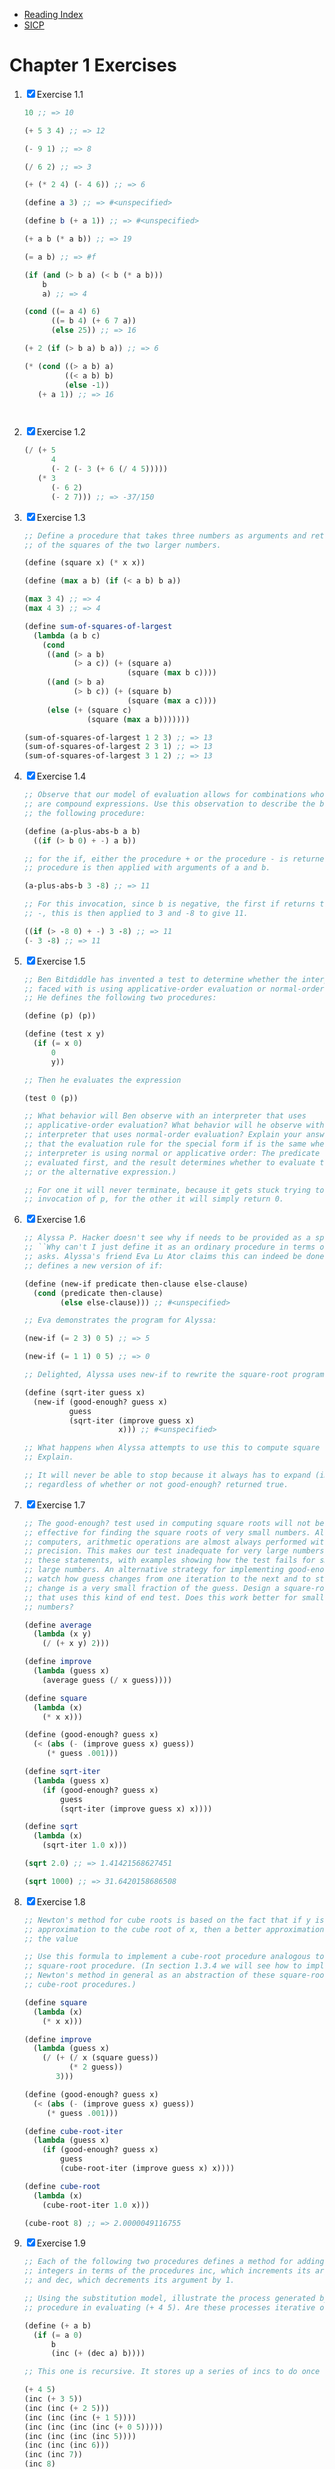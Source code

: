+ [[../index.org][Reading Index]]
+ [[../mit_sicp.org][SICP]]

* Chapter 1 Exercises
1. [X] Exercise 1.1
   #+BEGIN_SRC scheme
     10 ;; => 10

     (+ 5 3 4) ;; => 12

     (- 9 1) ;; => 8

     (/ 6 2) ;; => 3

     (+ (* 2 4) (- 4 6)) ;; => 6

     (define a 3) ;; => #<unspecified>

     (define b (+ a 1)) ;; => #<unspecified>

     (+ a b (* a b)) ;; => 19

     (= a b) ;; => #f

     (if (and (> b a) (< b (* a b)))
         b
         a) ;; => 4

     (cond ((= a 4) 6)
           ((= b 4) (+ 6 7 a))
           (else 25)) ;; => 16

     (+ 2 (if (> b a) b a)) ;; => 6

     (* (cond ((> a b) a)
              ((< a b) b)
              (else -1))
        (+ a 1)) ;; => 16



   #+END_SRC
2. [X] Exercise 1.2
   #+BEGIN_SRC scheme
     (/ (+ 5
           4
           (- 2 (- 3 (+ 6 (/ 4 5)))))
        (* 3
           (- 6 2)
           (- 2 7))) ;; => -37/150
   #+END_SRC
3. [X] Exercise 1.3
   #+BEGIN_SRC scheme
     ;; Define a procedure that takes three numbers as arguments and returns the sum
     ;; of the squares of the two larger numbers.

     (define (square x) (* x x))

     (define (max a b) (if (< a b) b a))

     (max 3 4) ;; => 4
     (max 4 3) ;; => 4

     (define sum-of-squares-of-largest
       (lambda (a b c)
         (cond
          ((and (> a b)
                (> a c)) (+ (square a)
                            (square (max b c))))
          ((and (> b a)
                (> b c)) (+ (square b)
                            (square (max a c))))
          (else (+ (square c)
                   (square (max a b)))))))

     (sum-of-squares-of-largest 1 2 3) ;; => 13
     (sum-of-squares-of-largest 2 3 1) ;; => 13
     (sum-of-squares-of-largest 3 1 2) ;; => 13
   #+END_SRC
4. [X] Exercise 1.4
   #+BEGIN_SRC scheme
     ;; Observe that our model of evaluation allows for combinations whose operators
     ;; are compound expressions. Use this observation to describe the behavior of
     ;; the following procedure:

     (define (a-plus-abs-b a b)
       ((if (> b 0) + -) a b))

     ;; for the if, either the procedure + or the procedure - is returned. This
     ;; procedure is then applied with arguments of a and b.

     (a-plus-abs-b 3 -8) ;; => 11

     ;; For this invocation, since b is negative, the first if returns the procedure
     ;; -, this is then applied to 3 and -8 to give 11.

     ((if (> -8 0) + -) 3 -8) ;; => 11
     (- 3 -8) ;; => 11
   #+END_SRC
5. [X] Exercise 1.5
   #+BEGIN_SRC scheme
     ;; Ben Bitdiddle has invented a test to determine whether the interpreter he is
     ;; faced with is using applicative-order evaluation or normal-order evaluation.
     ;; He defines the following two procedures:

     (define (p) (p))

     (define (test x y)
       (if (= x 0)
           0
           y))

     ;; Then he evaluates the expression

     (test 0 (p))

     ;; What behavior will Ben observe with an interpreter that uses
     ;; applicative-order evaluation? What behavior will he observe with an
     ;; interpreter that uses normal-order evaluation? Explain your answer. (Assume
     ;; that the evaluation rule for the special form if is the same whether the
     ;; interpreter is using normal or applicative order: The predicate expression is
     ;; evaluated first, and the result determines whether to evaluate the consequent
     ;; or the alternative expression.)

     ;; For one it will never terminate, because it gets stuck trying to expand an
     ;; invocation of p, for the other it will simply return 0.
   #+END_SRC
6. [X] Exercise 1.6
   #+BEGIN_SRC scheme
     ;; Alyssa P. Hacker doesn't see why if needs to be provided as a special form.
     ;; ``Why can't I just define it as an ordinary procedure in terms of cond?'' she
     ;; asks. Alyssa's friend Eva Lu Ator claims this can indeed be done, and she
     ;; defines a new version of if:

     (define (new-if predicate then-clause else-clause)
       (cond (predicate then-clause)
             (else else-clause))) ;; #<unspecified>

     ;; Eva demonstrates the program for Alyssa:

     (new-if (= 2 3) 0 5) ;; => 5

     (new-if (= 1 1) 0 5) ;; => 0

     ;; Delighted, Alyssa uses new-if to rewrite the square-root program:

     (define (sqrt-iter guess x)
       (new-if (good-enough? guess x)
               guess
               (sqrt-iter (improve guess x)
                          x))) ;; #<unspecified>

     ;; What happens when Alyssa attempts to use this to compute square roots?
     ;; Explain.

     ;; It will never be able to stop because it always has to expand (improve-guess)
     ;; regardless of whether or not good-enough? returned true.
   #+END_SRC
7. [X] Exercise 1.7
   #+BEGIN_SRC scheme
     ;; The good-enough? test used in computing square roots will not be very
     ;; effective for finding the square roots of very small numbers. Also, in real
     ;; computers, arithmetic operations are almost always performed with limited
     ;; precision. This makes our test inadequate for very large numbers. Explain
     ;; these statements, with examples showing how the test fails for small and
     ;; large numbers. An alternative strategy for implementing good-enough? is to
     ;; watch how guess changes from one iteration to the next and to stop when the
     ;; change is a very small fraction of the guess. Design a square-root procedure
     ;; that uses this kind of end test. Does this work better for small and large
     ;; numbers?

     (define average
       (lambda (x y)
         (/ (+ x y) 2)))

     (define improve
       (lambda (guess x)
         (average guess (/ x guess))))

     (define square
       (lambda (x)
         (* x x)))

     (define (good-enough? guess x)
       (< (abs (- (improve guess x) guess))
          (* guess .001)))

     (define sqrt-iter
       (lambda (guess x)
         (if (good-enough? guess x)
             guess
             (sqrt-iter (improve guess x) x))))

     (define sqrt
       (lambda (x)
         (sqrt-iter 1.0 x)))

     (sqrt 2.0) ;; => 1.41421568627451

     (sqrt 1000) ;; => 31.6420158686508
   #+END_SRC
8. [X] Exercise 1.8
   #+BEGIN_SRC scheme
     ;; Newton's method for cube roots is based on the fact that if y is an
     ;; approximation to the cube root of x, then a better approximation is given by
     ;; the value

     ;; Use this formula to implement a cube-root procedure analogous to the
     ;; square-root procedure. (In section 1.3.4 we will see how to implement
     ;; Newton's method in general as an abstraction of these square-root and
     ;; cube-root procedures.)

     (define square
       (lambda (x)
         (* x x)))

     (define improve
       (lambda (guess x)
         (/ (+ (/ x (square guess))
               (* 2 guess))
            3)))

     (define (good-enough? guess x)
       (< (abs (- (improve guess x) guess))
          (* guess .001)))

     (define cube-root-iter
       (lambda (guess x)
         (if (good-enough? guess x)
             guess
             (cube-root-iter (improve guess x) x))))

     (define cube-root
       (lambda (x)
         (cube-root-iter 1.0 x)))

     (cube-root 8) ;; => 2.0000049116755
   #+END_SRC
9. [X] Exercise 1.9
   #+BEGIN_SRC scheme
     ;; Each of the following two procedures defines a method for adding two positive
     ;; integers in terms of the procedures inc, which increments its argument by 1,
     ;; and dec, which decrements its argument by 1.

     ;; Using the substitution model, illustrate the process generated by each
     ;; procedure in evaluating (+ 4 5). Are these processes iterative or recursive?

     (define (+ a b)
       (if (= a 0)
           b
           (inc (+ (dec a) b))))

     ;; This one is recursive. It stores up a series of incs to do once a reaches 0.

     (+ 4 5)
     (inc (+ 3 5))
     (inc (inc (+ 2 5)))
     (inc (inc (inc (+ 1 5))))
     (inc (inc (inc (inc (+ 0 5)))))
     (inc (inc (inc (inc 5))))
     (inc (inc (inc 6)))
     (inc (inc 7))
     (inc 8)
     9

     (define (+ a b)
       (if (= a 0)
           b
           (+ (dec a) (inc b))))

     ;; This one is iterative, it takes constant space, and it finished all
     ;; calculations before recurring.

     (+ 4 5)
     (+ 3 6)
     (+ 2 7)
     (+ 1 8)
     (+ 0 9)
     9
   #+END_SRC
10. [X] Exercise 1.10
    #+BEGIN_SRC scheme
      ;;       / n if n < 3
      ;; f(n) |
      ;;       \ f(n-1) + 2f(n-2)+3f(n-3) if n >=3
       ;; Recursive Process
      (define (f n)
        (cond ((< n 3) n)
              (else (+ (f (- n 1))
                       (* 2 (f (- n 2)))
                       (* 3 (f (- n 3)))))))
      (f 4)
       ;; Iterative Process
      (define (f n)
        (define (iter a b c count)
          (if (= 0 count)
              a
              (iter b c (+ c
                           (* 2 b)
                           (* 3 a))
                    (- count 1))))
        (iter 0 1 2 n))
      (f 4)
    #+END_SRC
11. [X] Exercise 1.11
    #+BEGIN_SRC scheme
      ;; Recursive
      (define (f n)
        (cond ((< n 3) n)
              (else (+ (f (- n 1))
                       (* 2 (f (- n 2)))
                       (* 3 (f (- n 3)))))))

      ;; Iterative
      (define (f n)
        (define (iter a b c count)
          (if (= count 0)
              a
              (iter b c (+ c (* 2 b) (* 3 a)) (- count 1))))
        (iter 0 1 2 n))
    #+END_SRC
12. [X] Exercise 1.12
    #+BEGIN_SRC scheme
      (define (pascal-triangle row col)
        (cond ((> col row) 0)
              ((< col 0) 0)
              ((= col 1) 1)
              ((+ (pascal-triangle (- row 1) (- col 1))
                  (pascal-triangle (- row 1) col)))))

      (pascal-triangle 1 1) ;; => 1
      (pascal-triangle 2 2) ;; => 1
      (pascal-triangle 3 2) ;; => 2
      (pascal-triangle 4 2) ;; => 3
      (pascal-triangle 5 2) ;; => 4
      (pascal-triangle 5 3) ;; => 6
    #+END_SRC
13. [X] Exercise 1.13
    http://www.billthelizard.com/2009/12/sicp-exercise-113-fibonacci-and-golden.html
14. [X] Exercise 1.14
    #+BEGIN_SRC scheme
      (define (cube x) (* x x x))
      (define (p x)
        (- (* 3 x)
           (* 4 (cube x))))
      (define (sine angle)
        (if (not (> (abs angle) .1))
            angle
            (p (sine (/ angle 3.0)))))
       (sine 12.15)
      (p (sine (/ 12.15 3)))
      (p (p (sine (/ 4.05 3))))
      (p (p (p (sine (/ 1.3499999999999999 3)))))
      (p (p (p (p (sine (/ .44999999999999996 3))))))
      (p (p (p (p (p (sine (/ .15 3)))))))
      (p (p (p (p (p (sine .05))))))
       ;; p is applied 5 times. the order of growth is O(log 3) since the
      ;; number is decreased by a constant factor of 3 each time it is
      ;; evaluated.
    #+END_SRC
15. [X] Exercise 1.15
    #+BEGIN_SRC scheme
      (define (fast-exp b n)
        (define (iter a b n)
          (cond ((= n 0) a)
                ((even? n) (iter a (square b) (/ n 2)))
                (else (iter (* a b) b (- n 1)))))
        (iter 1 b n))
      (fast-exp 2 1000)
    #+END_SRC
1. [X] Exercise 1.16
   #+BEGIN_SRC scheme
     (define (fast-mult b n)
       (define (halve x)
         (/ x 2))
       (define (double x)
         (+ x x))
       (cond ((= n 0) 0)
             ((even? b) (double (* n (halve b))))
             (else (+ n (* n (- b 1))))))
     (fast-mult 100 100)
   #+END_SRC
2. [X] Exercise 1.17
   #+BEGIN_SRC scheme
     (define (* a b)
       (define (double x) (+ x x))
       (define (halve x) (floor (/ x 2)))
       (define (iter accumulator a b)
         (cond ((= b 0) accumulator)
               ((even? b) (iter accumulator (double a) (halve b)))
               (else (iter (+ accumulator a) a (- b 1)))))
       (iter 0 a b))
     (* 100 100)
   #+END_SRC
3. [X] Exercise 1.18
   #+BEGIN_SRC scheme
     ;; Using the results of exercises 1.16 and 1.17, devise a procedure that
     ;; generates an iterative process for multiplying two integers in terms of
     ;; adding, doubling, and halving and uses a logarithmic number of steps.40

     (define (double x) (+ x x))
     (define (halve x) (/ x 2))

     (define (* a b)
       (define (iter accumulator a b)
         (cond ((= b 0) accumulator)
               ((even? b) (iter accumulator (double a) (halve b)))
               (else (iter (+ accumulator a) (double a) (halve (- b 1))))))
       (iter 0 a b))

     ;; Testing
     (* 2 4) ;; => 8
     (* 4 0) ;; => 0
     (* 5 1) ;; => 5
     (* 7 10) ;; => 70
   #+END_SRC
4. [X] Exercise 1.19
   #+BEGIN_SRC scheme
     (define (fib n)
       (fib-iter 1 0 0 1 n))
     (define (fib-iter a b p q count)
       (cond ((= count 0) b)
             ((even? count)
              (fib-iter a
                        b
                        (+ (square p) (square q))
                        (+ (* 2 p q) (square q))
                        (/ count 2)))
             (else (fib-iter (+ (* b q) (* a q) (* a p))
                             (+ (* b p) (* a q))
                             p
                             q
                             (- count 1)))))

     (define (square x) (* x x))

     ;; Testing
     (fib 0) ;; => 0
     (fib 1) ;; => 1
     (fib 2) ;; => 1
     (fib 3) ;; => 2
     (fib 4) ;; => 3
     (fib 5) ;; => 5
     (fib 6) ;; => 8
     (fib 7) ;; => 13
     (fib 8) ;; => 21
     (fib 9) ;; => 34
     (fib 10) ;; => 55
     (fib 1000) ;; => 4.34665576869374e+208
   #+END_SRC
5. [X] Exercise 1.20

   I don't want to actually do the exercise, but from looking at the solution I
   can see that the applicative order evaluation does far fewer remainder
   operations because it doesn't have to unnecessarily substitute down.
6. [X] Exercise 1.21
   #+BEGIN_SRC scheme
     (define (smallest-divisor n)
       (define (divides? a b)
         (= (remainder b a) 0))
       (define (find-divisor n test-divisor)
         (cond ((> (square test-divisor) n) n)
               ((divides? test-divisor n) test-divisor)
               (else (find-divisor n (+ test-divisor 1)))))
       (find-divisor n 2))

     (smallest-divisor 199) ;; => 199
     (smallest-divisor 1999) ;; => 1999
     (smallest-divisor 19999) ;; => 7
   #+END_SRC
7. [X] Exercise 1.22
   #+BEGIN_SRC scheme
     (define (square x) (* x x))

      (define (smallest-divisor n)
        (find-divisor n 2))

      (define (find-divisor n test-divisor)
        (cond ((> (square test-divisor) n) n)
              ((divides? test-divisor n) test-divisor)
              (else (find-divisor n (+ test-divisor 1)))))

      (define (divides? a b)
        (= (remainder b a) 0))

      (define (prime? n)
        (= n (smallest-divisor n)))

      (define (timed-prime-test n)
        (start-prime-test n (runtime)))

      (define (start-prime-test n start-time)
        (if (prime? n)
            (report-prime n (- (runtime) start-time))))

      (define (report-prime n elapsed-time)
        (newline)
        (display n)
        (display " *** ")
        (display elapsed-time))

      (define (search-for-primes first last)
        (define (search-iter cur last)
          (if (<= cur last) (timed-prime-test cur))
          (if (<= cur last) (search-iter (+ cur 2) last)))
        (search-iter (if (even? first) (+ first 1) first)
                     (if (even? last) (- last 1) last)))

      (search-for-primes 1000 1019)       ; 1e3
      (search-for-primes 10000 10037)     ; 1e4
      (search-for-primes 100000 100043)   ; 1e5
      (search-for-primes 1000000 1000037) ; 1e6

      ; As of 2008, computers have become too fast to appreciate the time
      ; required to test the primality of such small numbers.
      ; To get meaningful results, we should perform the test with numbers
      ; greater by, say, a factor 1e6.
      (newline)
      (search-for-primes 1000000000 1000000021)       ; 1e9
      (search-for-primes 10000000000 10000000061)     ; 1e10
      (search-for-primes 100000000000 100000000057)   ; 1e11
      (search-for-primes 1000000000000 1000000000063) ; 1e12
   #+END_SRC
   It seems like I can't do this because my scheme implementation doesn't have
   a runtime procedure. :(
8. [X] Exercise 1.23
   #+BEGIN_SRC scheme
     ;; The smallest-divisor procedure shown at the start of this section does lots
     ;; of needless testing: After it checks to see if the number is divisible by 2
     ;; there is no point in checking to see if it is divisible by any larger even
     ;; numbers. This suggests that the values used for test-divisor should not be 2,
     ;; 3, 4, 5, 6, ..., but rather 2, 3, 5, 7, 9, .... To implement this change,
     ;; define a procedure next that returns 3 if its input is equal to 2 and
     ;; otherwise returns its input plus 2. Modify the smallest-divisor procedure to
     ;; use (next test-divisor) instead of (+ test-divisor 1). With timed-prime-test
     ;; incorporating this modified version of smallest-divisor, run the test for
     ;; each of the 12 primes found in exercise 1.22. Since this modification halves
     ;; the number of test steps, you should expect it to run about twice as fast. Is
     ;; this expectation confirmed? If not, what is the observed ratio of the speeds
     ;; of the two algorithms, and how do you explain the fact that it is different
     ;; from 2?

     (define (smallest-divisor n)
       (define (next a)
         (if (even? a)
             (+ a 1)
             (+ a 2)))
       (define (divides? a b)
         (= (remainder b a) 0))
       (define (square n) (* n n))
       (define (find-divisor n test-divisor)
         (cond ((>= (square test-divisor) n) n)
               ((divides? test-divisor n) test-divisor)
               (else (find-divisor n (next test-divisor)))))
       (find-divisor n 2))

     (smallest-divisor 13) ;; => 13
     (smallest-divisor (* 17 13)) ;; => 13

   #+END_SRC
9. [X] Exercise 1.24
   #+BEGIN_SRC scheme
     ;; Modify the timed-prime-test procedure of exercise 1.22 to use fast-prime?
     ;; (the Fermat method), and test each of the 12 primes you found in that
     ;; exercise. Since the Fermat test has (log n) growth, how would you expect the
     ;; time to test primes near 1,000,000 to compare with the time needed to test
     ;; primes near 1000? Do your data bear this out? Can you explain any discrepancy
     ;; you find?

     (define (square x) (* x x))

     (define (expmod base exp m)
       (cond ((= exp 0) 1)
             ((even? exp)
              (remainder (square (expmod base (/ exp 2) m))
                         m))
             (else
              (remainder (* base (expmod base (- exp 1) m))
                         m))))

     (define (fermat-test n)
       (define (try-it a)
         (= (expmod a n n) a))
       (try-it (+ 1 (random (- n 1)))))

     (define (fast-prime? n times)
       (cond ((= times 0) true)
             ((fermat-test n) (fast-prime? n (- times 1)))
             (else false)))

     (define (prime? n)
       ;; Perform the test how many times?
       ;; Use 100 as an arbitrary value.
       (fast-prime? n 100))

     (define (timed-prime-test n)
       (start-prime-test n (runtime)))

     (define (start-prime-test n start-time)
       (if (prime? n)
           (report-prime n (- (runtime) start-time))))

     (define (report-prime n elapsed-time)
       (newline)
       (display n)
       (display " *** ")
       (display elapsed-time))

     (timed-prime-test 1009)
     (timed-prime-test 1013)
     (timed-prime-test 1019)
     (timed-prime-test 10007)
     (timed-prime-test 10009)
     (timed-prime-test 10037)
     (timed-prime-test 100003)
     (timed-prime-test 100019)
     (timed-prime-test 100043)
     (timed-prime-test 1000003)
     (timed-prime-test 1000033)
     (timed-prime-test 1000037)

     ;; See comments in exercise 1.22
     (newline)
     (timed-prime-test 1000000007)
     (timed-prime-test 1000000009)
     (timed-prime-test 1000000021)
     (timed-prime-test 10000000019)
     (timed-prime-test 10000000033)
     (timed-prime-test 10000000061)
     (timed-prime-test 100000000003)
     (timed-prime-test 100000000019)
     (timed-prime-test 100000000057)
     (timed-prime-test 1000000000039)
     (timed-prime-test 1000000000061)
     (timed-prime-test 1000000000063)
   #+END_SRC
10. [X] Exercise 1.25
    #+BEGIN_SRC scheme
      ;; Alyssa P. Hacker complains that we went to a lot of extra work in writing
      ;; expmod. After all, she says, since we already know how to compute
      ;; exponentials, we could have simply written

      (define (expmod base exp m)
        (remainder (fast-expt base exp) m))

      ;; Is she correct? Would this procedure serve as well for our fast prime tester?
      ;; Explain.


      ;; The modified version of expmod computes huge intermediate results.

      ;; Scheme is able to handle arbitrary-precision arithmetic, but arithmetic with
      ;; arbitrarily long numbers is computationally expensive. This means that we get
      ;; the same (correct) results, but it takes considerably longer.

      ;; For example:

      (define (square m)
        (display "square ")(display m)(newline)
        (* m m))

      ;; (expmod 5 101 101)
      ;; square 5
      ;; square 24
      ;; square 71
      ;; square 92
      ;; square 1
      ;; square 1
      ;; 5
      ;; => (remainder (fast-expt 5 101) 101)
      ;; square 5
      ;; square 25
      ;; square 625
      ;; square 390625
      ;; square 152587890625
      ;; square 23283064365386962890625

      ;; The remainder operation inside the original expmod implementation, keeps the
      ;; numbers being squared less than the number tested for primality m. fast-expt
      ;; however squares huge numbers of a^m size.
    #+END_SRC
11. [X] Exercise 1.26
    #+BEGIN_SRC scheme
      ;; Louis Reasoner is having great difficulty doing exercise 1.24. His
      ;; fast-prime? test seems to run more slowly than his prime? test. Louis calls
      ;; his friend Eva Lu Ator over to help. When they examine Louis's code, they
      ;; find that he has rewritten the expmod procedure to use an explicit
      ;; multiplication, rather than calling square:

      (define (expmod base exp m)
        (cond ((= exp 0) 1)
              ((even? exp)
               (remainder (* (expmod base (/ exp 2) m)
                             (expmod base (/ exp 2) m))
                          m))
              (else
               (remainder (* base (expmod base (- exp 1) m))
                          m))))

      ;; "I don't see what difference that could make," says Louis. "I do." says Eva.
      ;; "By writing the procedure like that, you have transformed the (log n) process
      ;; into a (n) process." Explain.

      ;; With square, you only calculate the (expmod base (/ exp 2) m) calculation
      ;; once, since it calculates it and then passes in the value to square. With
      ;; Louis' new version, it calculates it twice and the part that makes it shorter
      ;; is now gone. Now this has a tree recursion instead of a linear recursion.



    #+END_SRC
12. [X] Exercise 1.27
    #+BEGIN_SRC scheme
      ;; Demonstrate that the Carmichael numbers listed in footnote 47 really do fool
      ;; the Fermat test. That is, write a procedure that takes an integer n and tests
      ;; whether an is congruent to a modulo n for every a<n, and try your procedure
      ;; on the given Carmichael numbers.

      (define true #t)
      (define false #f)

      (define (square x) (* x x))

      (define (expmod base exp m)
        (cond ((= exp 0) 1)
              ((even? exp)
               (remainder (square (expmod base (/ exp 2) m))
                          m))
              (else
               (remainder (* base (expmod base (- exp 1) m))
                          m))))

      (define (full-fermat-prime? n)
        (define (iter a n)
          (if (= a n) true
              (if (= (expmod a n n) a) (iter (+ a 1) n) false)))
        (iter 1 n))

      (define (test-fermat-prime n expected)
        (define (report-result n result expected)
          (if (eq? result expected) "OK" "FOOLED"))
        (report-result n (full-fermat-prime? n) expected))

      (test-fermat-prime 2 true) ;; => "OK"
      (test-fermat-prime 13 true) ;; => "OK"
      (test-fermat-prime 14 false) ;; => "OK"

      ;; Carmichael numbers
      (test-fermat-prime 561 false) ;; => "FOOLED"
      (test-fermat-prime 1105 false) ;; => "FOOLED"
      (test-fermat-prime 1729 false) ;; => "FOOLED"
      (test-fermat-prime 2465 false) ;; => "FOOLED"
      (test-fermat-prime 2821 false) ;; => "FOOLED"
      (test-fermat-prime 6601 false) ;; => "FOOLED"
    #+END_SRC
13. [X] Exercise 1.28
    #+BEGIN_SRC scheme
      (define (square x) (* x x))

      (define (miller-rabin-expmod base exp m)
        (define (squaremod-with-check x)
          (define (check-nontrivial-sqrt1 x square)
            (if (and (= square 1)
                     (not (= x 1))
                     (not (= x (- m 1))))
                0
                square))
          (check-nontrivial-sqrt1 x (remainder (square x) m)))
        (cond ((= exp 0) 1)
              ((even? exp) (squaremod-with-check
                            (miller-rabin-expmod base (/ exp 2) m)))
              (else
               (remainder (* base (miller-rabin-expmod base (- exp 1) m))
                          m))))

      (define (miller-rabin-test n)
        (define (try-it a)
          (define (check-it x)
            (and (not (= x 0)) (= x 1)))
          (check-it (miller-rabin-expmod a (- n 1) n)))
        (try-it (+ 1 (random (- n 1)))))

      (define (fast-prime? n times)
        (cond ((= times 0) true)
              ((miller-rabin-test n) (fast-prime? n (- times 1)))
              (else false)))

      (define (prime? n)
        ;; Perform the test how many times?
        ;; Use 100 as an arbitrary value.
        (fast-prime? n 100))

      (define (report-prime n expected)
        (define (report-result n result expected)
          (if (eq? result expected) "OK" "FOOLED"))
        (report-result n (prime? n) expected))

      (report-prime 2 true) ;; => "OK"
      (report-prime 7 true) ;; => "OK"
      (report-prime 13 true) ;; => "OK"
      (report-prime 15 false) ;; => "OK"
      (report-prime 37 true) ;; => "OK"
      (report-prime 39 false) ;; => "OK"

      ;; Carmichael number
      (report-prime 561 false) ;; => "OK"
      (report-prime 1105 false) ;; => "OK"
      (report-prime 1729 false) ;; => "OK"
      (report-prime 2465 false) ;; => "OK"
      (report-prime 2821 false) ;; => "OK"
      (report-prime 6601 false) ;; => "OK"
    #+END_SRC
14. [X] Exercise 1.29
    #+BEGIN_SRC scheme
      ;; Simpson's Rule is a more accurate method of numerical integration than the
      ;; method illustrated above. Using Simpson's Rule, the integral of a function f
      ;; between a and b is approximated as


      ;; where h = (b - a)/n, for some even integer n, and yk = f(a + kh). (Increasing
      ;; n increases the accuracy of the approximation.) Define a procedure that takes
      ;; as arguments f, a, b, and n and returns the value of the integral, computed
      ;; using Simpson's Rule. Use your procedure to integrate cube between 0 and 1
      ;; (with n = 100 and n = 1000), and compare the results to those of the integral
      ;; procedure shown above.

      (define (round-to-next-even x)
        (+ x (remainder x 2)))
      (define (simpson f a b n)
        (define fixed-n (round-to-next-even n))
        (define h (/ (- b a) fixed-n))
        (define (simpson-term k)
          (define y (f (+ a (* k h))))
          (if (or (= k 0) (= k fixed-n))
              (* 1 y)
              (if (even? k)
                  (* 2 y)
                  (* 4 y))))
        (* (/ h 3) (sum simpson-term 0 inc fixed-n)))
    #+END_SRC
15. [X] Exercise 1.30
    #+BEGIN_SRC scheme
      ;; The sum procedure above generates a linear recursion. The procedure can be
      ;; rewritten so that the sum is performed iteratively. Show how to do this by
      ;; filling in the missing expressions in the following definition:

      (define (sum term a next b)
        (define (iter a result)
          (if (> a b)
              result
              (iter (next a) (+ result (term a)))))
        (iter a 0))

      (define (pi-sum a b)
        (define (pi-term x)
          (/ 1.0 (* x (+ x 2))))
        (define (pi-next x)
          (+ x 4))
        (sum pi-term a pi-next b))

      (* 8 (pi-sum 1 1000)) ;; => 3.13959265558978
    #+END_SRC
16. [X] Exercise 1.31
    #+BEGIN_SRC scheme
      ;; a. The sum procedure is only the simplest of a vast number of similar
      ;; abstractions that can be captured as higher-order procedures. Write an
      ;; analogous procedure called product that returns the product of the values of
      ;; a function at points over a given range. Show how to define factorial in
      ;; terms of product. Also use product to compute approximations to using the
      ;; formula52

      (define (product term a next b)
        (define (iter a result)
          (if (> a b)
              result
              (iter (next a) (* result (term a)))))
        (iter a 1))

      (define (next x) (+ x 1))

      (define (factorial n)
        (product identity 1 next n))

      (factorial 10) ;; => 3628800
      (factorial 5) ;; => 120


      ;; b. If your product procedure generates a recursive process, write one that
      ;; generates an iterative process. If it generates an iterative process, write
      ;; one that generates a recursive process.

      (define (product term a next b)
        (if (> a b) 1
            (* (term a) (product term (next a) next b))))

      (define (next x) (+ x 1))

      (define (factorial n)
        (product identity 1 next n))

      (factorial 10) ;; => 3628800
      (factorial 5) ;; => 120
    #+END_SRC
17. [X] Exercise 1.32
    #+BEGIN_SRC scheme
      ;; a. Show that sum and product (exercise 1.31) are both special cases of a
      ;; still more general notion called accumulate that combines a collection of
      ;; terms, using some general accumulation function:

      (accumulate combiner null-value term a next b)

      ;; Accumulate takes as arguments the same term and range specifications as sum
      ;; and product, together with a combiner procedure (of two arguments) that
      ;; specifies how the current term is to be combined with the accumulation of the
      ;; preceding terms and a null-value that specifies what base value to use when
      ;; the terms run out. Write accumulate and show how sum and product can both be
      ;; defined as simple calls to accumulate.

      (define (accumulate combiner null-value term a next b)
        (if (> a b) null-value
            (combiner (term a) (accumulate combiner null-value term (next a) next b))))

      (define (sum term a next b)
        (accumulate + 0 term a next b))

      (define (product term a next b)
        (accumulate * 1 term a next b))

      ;; b. If your accumulate procedure generates a recursive process, write one that
      ;; generates an iterative process. If it generates an iterative process, write
      ;; one that generates a recursive process.

      (define (accumulate combiner null-value term a next b)
        (define (iter a res)
          (if (> a b) res
              (iter (next a) (combiner res (term a)))))
        (iter a null-value))
    #+END_SRC
18. [X] Exercise 1.33
    #+BEGIN_SRC scheme
      ;; You can obtain an even more general version of accumulate (exercise 1.32) by
      ;; introducing the notion of a filter on the terms to be combined. That is,
      ;; combine only those terms derived from values in the range that satisfy a
      ;; specified condition. The resulting filtered-accumulate abstraction takes the
      ;; same arguments as accumulate, together with an additional predicate of one
      ;; argument that specifies the filter. Write filtered-accumulate as a procedure.
      ;; Show how to express the following using filtered-accumulate:

      ;; a. the sum of the squares of the prime numbers in the interval a to b
      ;; (assuming that you have a prime? predicate already written)

      (define (sq x) (* x x))

      (define (inc x) (+ 1 x))

      (define (smallest-div n)
        (define (divides? a b)
          (= 0 (remainder b a)))
        (define (find-div n test)
          (cond ((> (sq test) n) n) ((divides? test n) test)
                (else (find-div n (+ test 1)))))
        (find-div n 2))

      (define (prime? n)
        (if (= n 1) false (= n (smallest-div n))))

      (define (filtered-accumulate combiner null-value term a next b filter)
        (if (> a b) null-value
            (if (filter a)
                (combiner (term a)
                          (filtered-accumulate combiner null-value term (next a) next b filter))
                (combiner null-value
                          (filtered-accumulate combiner null-value term (next a) next b filter)))))

      (define (sum-of-prime-squares a b)
        (filtered-accumulate + 0 sq a inc b prime?))

      (sum-of-prime-squares 0 3) ;; =>13

      ;; b. the product of all the positive integers less than n that are relatively
      ;; prime to n (i.e., all positive integers i < n such that GCD(i,n) = 1).

      (define (gcd m n)
        (cond ((< m n) (gcd n m))
              ((= n 0) m)
              (else (gcd n (remainder m n)))))

      (define (relative-prime? m n)
        (= (gcd m n) 1))

      (define (product-of-relative-primes n)
        (define (filter x)
          (relative-prime? x n))
        (filtered-accumulate filter * 1 identity 1 inc n))

      (product-of-relative-primes 10) ;; => 189
    #+END_SRC
19. [X] Exercise 1.34
    #+BEGIN_SRC scheme
      ;; Suppose we define the procedure

      (define (f g)
        (g 2))

      ;; Then we have

      (f square) ;; => 4

      (f (lambda (z) (* z (+ z 1)))) ;; => 6

      ;; What happens if we (perversely) ask the interpreter to evaluate the
      ;; combination (f f)? Explain.

      ;; (f f) ->
      ;; (f (f 2)) ->
      ;; (f (f (2))) this throws an error because you can't call 2 as a function.
    #+END_SRC
20. [X] Exercise 1.35
    #+BEGIN_SRC scheme
      ;; Show that the golden ratio (section 1.2.2) is a fixed point of the
      ;; transformation

      ;; x -> 1 + 1/x

      ;; , and use this fact to compute by means of the fixed-point procedure.

      ;; x = 1 + 1/x
      ;; x^2 = x + 1
      ;; x^2 - x - 1 = 0
      ;; x = ( 1 + sqrt(5)) / 2

      ;; This is the definition of phi.

      (define tolerance 0.00001)

      (define (fixed-point f first-guess)
        (define (close-enough? v1 v2)
          (< (abs (- v1 v2)) tolerance))
        (define (try guess)
          (let ((next (f guess)))
            (if (close-enough? guess next)
                next
                (try next))))
        (try first-guess))

      (fixed-point (lambda (x) (+ 1 (/ 1 x))) 1.0) ;; => 1.61803278688525
    #+END_SRC
21. [X] Exercise 1.36
    #+BEGIN_SRC scheme
      ;; Modify fixed-point so that it prints the sequence of approximations it
      ;; generates, using the newline and display primitives shown in exercise 1.22.
      ;; Then find a solution to x^x = 1000 by finding a fixed point of x ->
      ;; log(1000)/log(x). (Use Scheme's primitive log procedure, which computes
      ;; natural logarithms.) Compare the number of steps this takes with and without
      ;; average damping. (Note that you cannot start fixed-point with a guess of 1,
      ;; as this would cause division by log(1) = 0.)

      (define tolerance 0.000001)

      (define (fixed-point f first-guess)
        (define (close-enough? v1 v2)
          (< (abs (- v1 v2)) tolerance))
        (define (try guess)
          (display guess)
          (newline)
          (let ((next (f guess)))
            (if (close-enough? guess next)
                next
                (try next))))
        (try first-guess))

      (define (x-to-the-x y)
        (fixed-point (lambda (x) (/ (log y) (log x)))
                     10.0))
    #+END_SRC
22. [X] Exercise 1.37
    #+BEGIN_SRC scheme
      ;; a. An infinite continued fraction is an expression of the form

      ;; As an example, one can show that the infinite continued fraction expansion
      ;; with the Ni and the Di all equal to 1 produces 1/, where is the golden ratio
      ;; (described in section 1.2.2). One way to approximate an infinite continued
      ;; fraction is to truncate the expansion after a given number of terms. Such a
      ;; truncation -- a so-called k-term finite continued fraction -- has the form

      ;; Suppose that n and d are procedures of one argument (the term index i) that
      ;; return the Ni and Di of the terms of the continued fraction. Define a
      ;; procedure cont-frac such that evaluating (cont-frac n d k) computes the value
      ;; of the k-term finite continued fraction. Check your procedure by
      ;; approximating 1/ using

      ;; for successive values of k. How large must you make k in order to get an
      ;; approximation that is accurate to 4 decimal places?

      (define (cont-frac n d k)
        (define (loop result term)
          (if (= term 0)
              result
              (loop (/ (n term)
                       (+ (d term) result))
                    (- term 1))))
        (loop 0 k))

      (cont-frac (lambda (i) 1.0)
                 (lambda (i) 1.0)
                 300) ;; => 0.618033988749895

      ;; b. If your cont-frac procedure generates a recursive process, write one that
      ;; generates an iterative process. If it generates an iterative process, write
      ;; one that generates a recursive process.

      (define (cont-frac n d k)
        (define (frac-rec i)
          (/ (n i)
             (+ (d i)
                (if (= i k)
                    0
                    (frac-rec (+ i 1))))))
        (frac-rec 1))

      (cont-frac (lambda (i) 1.0)
                 (lambda (i) 1.0)
                 300) ;; => 0.618033988749895
    #+END_SRC
23. [X] Exercise 1.38
    #+BEGIN_SRC scheme
      ;; In 1737, the Swiss mathematician Leonhard Euler published a memoir De
      ;; Fractionibus Continuis, which included a continued fraction expansion for e -
      ;; 2, where e is the base of the natural logarithms. In this fraction, the Ni
      ;; are all 1, and the Di are successively 1, 2, 1, 1, 4, 1, 1, 6, 1, 1, 8, ....
      ;; Write a program that uses your cont-frac procedure from exercise 1.37 to
      ;; approximate e, based on Euler's expansion.

      (define (cont-frac n d k)
        (define (loop result term)
          (if (= term 0)
              result
              (loop (/ (n term)
                       (+ (d term) result))
                    (- term 1))))
        (loop 0 k))

      (+ 2 (cont-frac (lambda (i) 1.0)
                      (lambda (i)
                        (if (= (remainder i 3) 2)
                            (/ (+ i 1) 1.5)
                            1))
                      300)) ;; => 2.71828182845905
    #+END_SRC
24. [X] Exercise 1.39
    #+BEGIN_SRC scheme
      ;; A continued fraction representation of the tangent function was published in
      ;; 1770 by the German mathematician J.H. Lambert:

      ;; tan x =    x
      ;;         --------
      ;;         1 - x^2
      ;;            -----
      ;;             3 - x^2
      ;;                ----
      ;;                 ....


      ;; where x is in radians. Define a procedure (tan-cf x k) that computes an
      ;; approximation to the tangent function based on Lambert's formula. K specifies
      ;; the number of terms to compute, as in exercise 1.37.

      (define (cont-frac n d k)
        (define (loop result term)
          (if (= term 0)
              result
              (loop (/ (n term)
                       (+ (d term) result))
                    (- term 1))))
        (loop 0 k))

      (define (tan-cf x k)
        (cont-frac (lambda (i)
                     (if (= i 1) x (- (* x x))))
                   (lambda (i)
                     (- (* i 2) 1))
                   k))

      (tan-cf 3.14159 300) ;; => -2.65358979331384e-06
    #+END_SRC
25. [X] Exercise 1.40
    #+BEGIN_SRC scheme
      ;; Define a procedure cubic that can be used together with the newtons-method
      ;; procedure in expressions of the form

      ;; (newtons-method (cubic a b c) 1)

      ;; to approximate zeros of the cubic x3 + ax2 + bx + c

      (define tolerance 0.00001)

      (define (fixed-point f first-guess)
        (define (close-enough? v1 v2)
          (< (abs (- v1 v2)) tolerance))
        (define (try guess)
          (let ((next (f guess)))
            (if (close-enough? guess next)
                next
                (try next))))
        (try first-guess))

      (define dx 0.00001)

      (define (deriv g)
        (lambda (x)
          (/ (- (g (+ x dx)) (g x))
             dx)))

      (define (newton-transform g)
        (lambda (x)
          (- x (/ (g x) ((deriv g) x)))))

      (define (newtons-method g guess)
        (fixed-point (newton-transform g) guess))

      (define (cubic a b c)
        (define (square x)(* x x))
        (define (cube x)(* x x x))
        (lambda (x)
          (+ (cube x)
             (* a (square x))
             (* b x)
             c)))

      (newtons-method (cubic 1 1 1) 1) ;; => -0.99999999999978
    #+END_SRC
26. [X] Exercise 1.41
    #+BEGIN_SRC scheme
      ;; Define a procedure double that takes a procedure of one argument as argument
      ;; and returns a procedure that applies the original procedure twice. For
      ;; example, if inc is a procedure that adds 1 to its argument, then (double inc)
      ;; should be a procedure that adds 2. What value is returned by

      (define (inc x) (+ 1 x))

      (define (double f)
        (lambda (x)
          (f (f x))))

      (((double (double double)) inc) 5) ;; => 21c'
    #+END_SRC
27. [X] Exercise 1.42
    #+BEGIN_SRC scheme
      ;; Let f and g be two one-argument functions. The composition f after g is
      ;; defined to be the function x f(g(x)). Define a procedure compose that
      ;; implements composition. For example, if inc is a procedure that adds 1 to its
      ;; argument,

      (define (compose f g)
        (lambda (x)
          (f (g x))))

      (define (inc x) (+ x 1))
      (define (square x) (* x x))

      ((compose square inc) 6) ;; => 49
    #+END_SRC
28. [X] Exercise 1.43
    #+BEGIN_SRC scheme
      ;; If f is a numerical function and n is a positive integer, then we can form
      ;; the nth repeated application of f, which is defined to be the function whose
      ;; value at x is f(f(...(f(x))...)). For example, if f is the function x x + 1,
      ;; then the nth repeated application of f is the function x x + n. If f is the
      ;; operation of squaring a number, then the nth repeated application of f is the
      ;; function that raises its argument to the 2nth power. Write a procedure that
      ;; takes as inputs a procedure that computes f and a positive integer n and
      ;; returns the procedure that computes the nth repeated application of f. Your
      ;; procedure should be able to be used as follows:

      (define (compose f g)
        (lambda (x)
          (f (g x))))

      (define (repeated f n)
        (cond
         ((= n 1) f)
         (else (compose f (repeated f (- n 1))))))

      ((repeated square 2) 5) ;; => 625
    #+END_SRC
29. [X] Exercise 1.44
    #+BEGIN_SRC scheme
      ;; The idea of smoothing a function is an important concept in signal
      ;; processing. If f is a function and dx is some small number, then the smoothed
      ;; version of f is the function whose value at a point x is the average of f(x -
      ;; dx), f(x), and f(x + dx). Write a procedure smooth that takes as input a
      ;; procedure that computes f and returns a procedure that computes the smoothed
      ;; f. It is sometimes valuable to repeatedly smooth a function (that is, smooth
      ;; the smoothed function, and so on) to obtained the n-fold smoothed function.
      ;; Show how to generate the n-fold smoothed function of any given function using
      ;; smooth and repeated from exercise 1.43.

      (define (compose f g)
        (lambda (x)
          (f (g x))))

      (define (repeated f n)
        (cond
         ((= n 1) f)
         (else (compose f (repeated f (- n 1))))))

      (define (smooth f dx)
        (define (average a b c)
          (/ (+ a b c)
             3))
        (lambda (x)
          (average (f (- x dx))
                   (f x)
                   (f (+ x dx)))))

      (define (n-fold-smooth f n)
        ((repeated (smooth f) n) f))
    #+END_SRC
30. [X] Exercise 1.45
    #+BEGIN_SRC scheme
      ;; We saw in section 1.3.3 that attempting to compute square roots by naively
      ;; finding a fixed point of y x/y does not converge, and that this can be fixed
      ;; by average damping. The same method works for finding cube roots as fixed
      ;; points of the average-damped y x/y2. Unfortunately, the process does not work
      ;; for fourth roots -- a single average damp is not enough to make a fixed-point
      ;; search for y x/y3 converge. On the other hand, if we average damp twice
      ;; (i.e., use the average damp of the average damp of y x/y3) the fixed-point
      ;; search does converge. Do some experiments to determine how many average damps
      ;; are required to compute nth roots as a fixed-point search based upon repeated
      ;; average damping of y x/yn-1. Use this to implement a simple procedure for
      ;; computing nth roots using fixed-point, average-damp, and the repeated
      ;; procedure of exercise 1.43. Assume that any arithmetic operations you need
      ;; are available as primitives.

      (define (average x y)
        (/ (+ x y) 2.0))

      (define (average-damp f)
        (lambda (x) (average x (f x))))

      (define tolerance 0.00001)

      (define (fixed-point f first-guess)
        (define (close-enough? v1 v2)
          (< (abs (- v1 v2)) tolerance))
        (define (try guess)
          (let ((next (f guess)))
            (if (close-enough? guess next)
                next
                (try next))))
        (try first-guess))

      (define (repeated f n)
        (if (= n 1)
            f
            (lambda (x) (f ((repeated f (- n 1)) x)))))

      (define (get-max-pow n)
        (define (iter p r)
          (if (< (- n r) 0)
              (- p 1)
              (iter (+ p 1) (* r 2))))
        (iter 1 2))

      (define (pow b p)
        (define (even? x)
          (= (remainder x 2) 0))
        (define (sqr x)
          (* x x))
        (define (iter res a n)
          (if (= n 0)
              res
              (if (even? n)
                  (iter res (sqr a) (/ n 2))
                  (iter (* res a) a (- n 1)))))
        (iter 1 b p))

      (define (nth-root n x)
        (fixed-point ((repeated average-damp (get-max-pow n))
                      (lambda (y) (/ x (pow y (- n 1)))))
                     1.0))

      (nth-root 5 32) ;; => 2.00000151299576
    #+END_SRC
31. [X] Exercise 1.46
    #+BEGIN_SRC scheme
      ;; Several of the numerical methods described in this chapter are instances of
      ;; an extremely general computational strategy known as iterative improvement.
      ;; Iterative improvement says that, to compute something, we start with an
      ;; initial guess for the answer, test if the guess is good enough, and otherwise
      ;; improve the guess and continue the process using the improved guess as the
      ;; new guess. Write a procedure iterative-improve that takes two procedures as
      ;; arguments: a method for telling whether a guess is good enough and a method
      ;; for improving a guess. Iterative-improve should return as its value a
      ;; procedure that takes a guess as argument and keeps improving the guess until
      ;; it is good enough. Rewrite the sqrt procedure of section 1.1.7 and the
      ;; fixed-point procedure of section 1.3.3 in terms of iterative-improve.

      (define (iterative-improve good-enough? improve-guess)
        (lambda (guess)
          (let ((guess-improved (improve-guess guess)))
            (if (good-enough? guess guess-improved)
                guess-improved
                ((iterative-improve good-enough? improve-guess) guess-improved)))))


      (define (close-enough? v1 v2)
        (define tolerance 0.000006)
        (< (/ (abs (- v1 v2)) v2)  tolerance))

      ;; (a) rewrite sqrt using iterative-improve
      (define (sqrt x)
        ((iterative-improve
          close-enough?
          (lambda (y)
            (/ (+ (/ x y) y) 2))) 1.0))

      ;; (b) rewrite fixed-point using iterative-improve
      (define (fixed-point f first-guess)
        ((iterative-improve
          ;; improve function is nothing but the
          ;; function f whose fixed point is to be found!
          f
          close-enough?) first-guess))
    #+END_SRC
